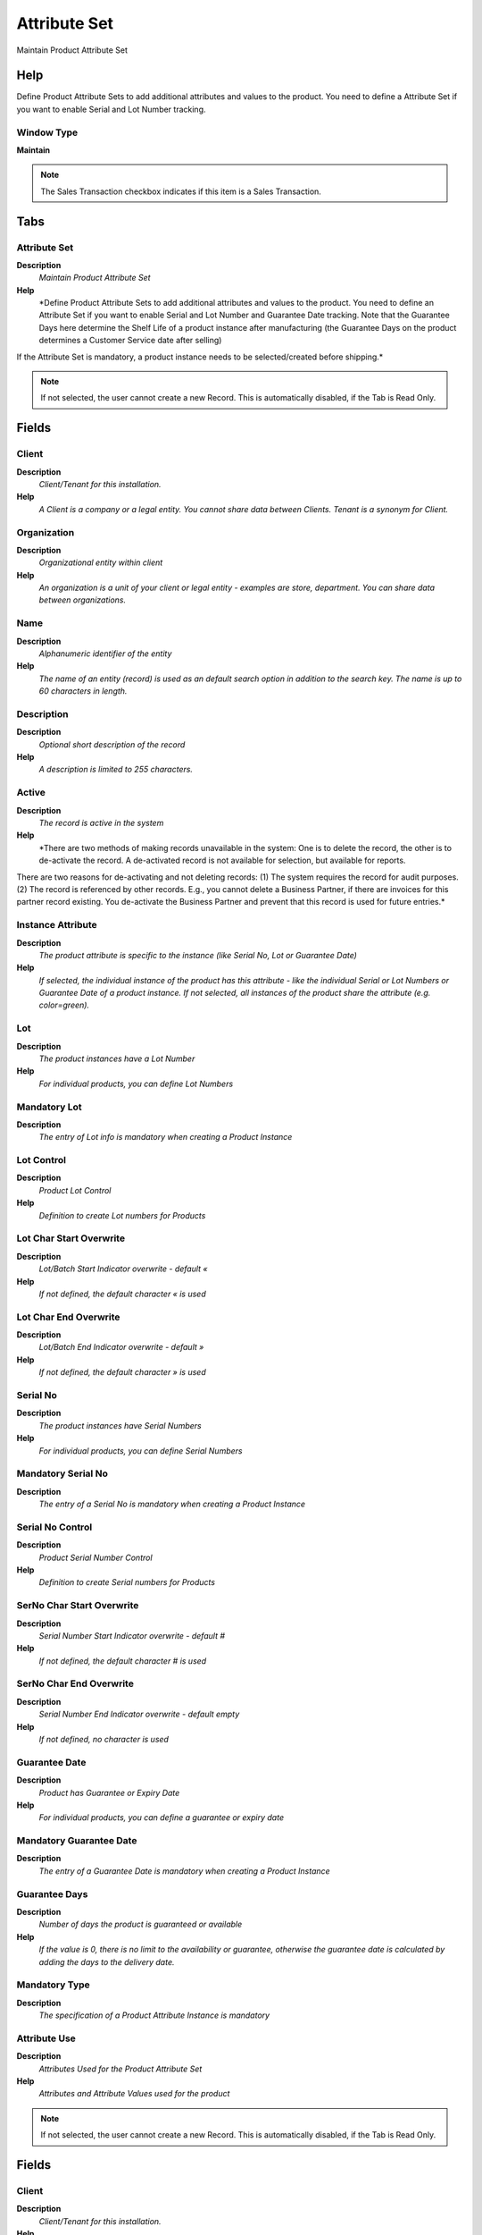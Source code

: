 
.. _functional-guide/window/attributeset:

=============
Attribute Set
=============

Maintain Product Attribute Set

Help
====
Define Product Attribute Sets to add additional attributes and values to the product. You need to define a Attribute Set if you want to enable Serial and Lot Number tracking.

Window Type
-----------
\ **Maintain**\ 

.. note::
    The Sales Transaction checkbox indicates if this item is a Sales Transaction.


Tabs
====

Attribute Set
-------------
\ **Description**\ 
 \ *Maintain Product Attribute Set*\ 
\ **Help**\ 
 \ *Define Product Attribute Sets to add additional attributes and values to the product. You need to define an Attribute Set if you want to enable Serial and Lot Number and Guarantee Date tracking.  Note that the Guarantee Days here determine the Shelf Life of a product instance after manufacturing (the Guarantee Days on the product determines a Customer Service date after selling)
If the Attribute Set is mandatory, a product instance needs to be selected/created before shipping.*\ 

.. note::
    If not selected, the user cannot create a new Record.  This is automatically disabled, if the Tab is Read Only.

Fields
======

Client
------
\ **Description**\ 
 \ *Client/Tenant for this installation.*\ 
\ **Help**\ 
 \ *A Client is a company or a legal entity. You cannot share data between Clients. Tenant is a synonym for Client.*\ 

Organization
------------
\ **Description**\ 
 \ *Organizational entity within client*\ 
\ **Help**\ 
 \ *An organization is a unit of your client or legal entity - examples are store, department. You can share data between organizations.*\ 

Name
----
\ **Description**\ 
 \ *Alphanumeric identifier of the entity*\ 
\ **Help**\ 
 \ *The name of an entity (record) is used as an default search option in addition to the search key. The name is up to 60 characters in length.*\ 

Description
-----------
\ **Description**\ 
 \ *Optional short description of the record*\ 
\ **Help**\ 
 \ *A description is limited to 255 characters.*\ 

Active
------
\ **Description**\ 
 \ *The record is active in the system*\ 
\ **Help**\ 
 \ *There are two methods of making records unavailable in the system: One is to delete the record, the other is to de-activate the record. A de-activated record is not available for selection, but available for reports.
There are two reasons for de-activating and not deleting records:
(1) The system requires the record for audit purposes.
(2) The record is referenced by other records. E.g., you cannot delete a Business Partner, if there are invoices for this partner record existing. You de-activate the Business Partner and prevent that this record is used for future entries.*\ 

Instance Attribute
------------------
\ **Description**\ 
 \ *The product attribute is specific to the instance (like Serial No, Lot or Guarantee Date)*\ 
\ **Help**\ 
 \ *If selected, the individual instance of the product has this attribute - like the individual Serial or Lot Numbers or  Guarantee Date of a product instance.  If not selected, all instances of the product share the attribute (e.g. color=green).*\ 

Lot
---
\ **Description**\ 
 \ *The product instances have a Lot Number*\ 
\ **Help**\ 
 \ *For individual products, you can define Lot Numbers*\ 

Mandatory Lot
-------------
\ **Description**\ 
 \ *The entry of Lot info is mandatory when creating a Product Instance*\ 

Lot Control
-----------
\ **Description**\ 
 \ *Product Lot Control*\ 
\ **Help**\ 
 \ *Definition to create Lot numbers for Products*\ 

Lot Char Start Overwrite
------------------------
\ **Description**\ 
 \ *Lot/Batch Start Indicator overwrite - default «*\ 
\ **Help**\ 
 \ *If not defined, the default character « is used*\ 

Lot Char End Overwrite
----------------------
\ **Description**\ 
 \ *Lot/Batch End Indicator overwrite - default »*\ 
\ **Help**\ 
 \ *If not defined, the default character » is used*\ 

Serial No
---------
\ **Description**\ 
 \ *The product instances have Serial Numbers*\ 
\ **Help**\ 
 \ *For individual products, you can define Serial Numbers*\ 

Mandatory Serial No
-------------------
\ **Description**\ 
 \ *The entry of a Serial No is mandatory when creating a Product Instance*\ 

Serial No Control
-----------------
\ **Description**\ 
 \ *Product Serial Number Control*\ 
\ **Help**\ 
 \ *Definition to create Serial numbers for Products*\ 

SerNo Char Start Overwrite
--------------------------
\ **Description**\ 
 \ *Serial Number Start Indicator overwrite - default #*\ 
\ **Help**\ 
 \ *If not defined, the default character # is used*\ 

SerNo Char End Overwrite
------------------------
\ **Description**\ 
 \ *Serial Number End Indicator overwrite - default empty*\ 
\ **Help**\ 
 \ *If not defined, no character is used*\ 

Guarantee Date
--------------
\ **Description**\ 
 \ *Product has Guarantee or Expiry Date*\ 
\ **Help**\ 
 \ *For individual products, you can define a guarantee or expiry date*\ 

Mandatory Guarantee Date
------------------------
\ **Description**\ 
 \ *The entry of a Guarantee Date is mandatory when creating a Product Instance*\ 

Guarantee Days
--------------
\ **Description**\ 
 \ *Number of days the product is guaranteed or available*\ 
\ **Help**\ 
 \ *If the value is 0, there is no limit to the availability or guarantee, otherwise the guarantee date is calculated by adding the days to the delivery date.*\ 

Mandatory Type
--------------
\ **Description**\ 
 \ *The specification of a Product Attribute Instance is mandatory*\ 

Attribute Use
-------------
\ **Description**\ 
 \ *Attributes Used for the Product Attribute Set*\ 
\ **Help**\ 
 \ *Attributes and Attribute Values used for the product*\ 

.. note::
    If not selected, the user cannot create a new Record.  This is automatically disabled, if the Tab is Read Only.

Fields
======

Client
------
\ **Description**\ 
 \ *Client/Tenant for this installation.*\ 
\ **Help**\ 
 \ *A Client is a company or a legal entity. You cannot share data between Clients. Tenant is a synonym for Client.*\ 

Organization
------------
\ **Description**\ 
 \ *Organizational entity within client*\ 
\ **Help**\ 
 \ *An organization is a unit of your client or legal entity - examples are store, department. You can share data between organizations.*\ 

Attribute Set
-------------
\ **Description**\ 
 \ *Product Attribute Set*\ 
\ **Help**\ 
 \ *Define Product Attribute Sets to add additional attributes and values to the product. You need to define a Attribute Set if you want to enable Serial and Lot Number tracking.*\ 

Attribute
---------
\ **Description**\ 
 \ *Product Attribute*\ 
\ **Help**\ 
 \ *Product Attribute like Color, Size*\ 

Active
------
\ **Description**\ 
 \ *The record is active in the system*\ 
\ **Help**\ 
 \ *There are two methods of making records unavailable in the system: One is to delete the record, the other is to de-activate the record. A de-activated record is not available for selection, but available for reports.
There are two reasons for de-activating and not deleting records:
(1) The system requires the record for audit purposes.
(2) The record is referenced by other records. E.g., you cannot delete a Business Partner, if there are invoices for this partner record existing. You de-activate the Business Partner and prevent that this record is used for future entries.*\ 

Sequence
--------
\ **Description**\ 
 \ *Method of ordering records; lowest number comes first*\ 
\ **Help**\ 
 \ *The Sequence indicates the order of records*\ 

Exclude
-------
\ **Description**\ 
 \ *Exclude the ability to enter Attribute Sets*\ 
\ **Help**\ 
 \ *Create a record, if you want to exclude the ability to enter Product Attribute Set information. 
Note that the information is cached. To have effect you may have to re-login or reset cache.*\ 

.. note::
    If not selected, the user cannot create a new Record.  This is automatically disabled, if the Tab is Read Only.

Fields
======

Client
------
\ **Description**\ 
 \ *Client/Tenant for this installation.*\ 
\ **Help**\ 
 \ *A Client is a company or a legal entity. You cannot share data between Clients. Tenant is a synonym for Client.*\ 

Organization
------------
\ **Description**\ 
 \ *Organizational entity within client*\ 
\ **Help**\ 
 \ *An organization is a unit of your client or legal entity - examples are store, department. You can share data between organizations.*\ 

Attribute Set
-------------
\ **Description**\ 
 \ *Product Attribute Set*\ 
\ **Help**\ 
 \ *Define Product Attribute Sets to add additional attributes and values to the product. You need to define a Attribute Set if you want to enable Serial and Lot Number tracking.*\ 

Active
------
\ **Description**\ 
 \ *The record is active in the system*\ 
\ **Help**\ 
 \ *There are two methods of making records unavailable in the system: One is to delete the record, the other is to de-activate the record. A de-activated record is not available for selection, but available for reports.
There are two reasons for de-activating and not deleting records:
(1) The system requires the record for audit purposes.
(2) The record is referenced by other records. E.g., you cannot delete a Business Partner, if there are invoices for this partner record existing. You de-activate the Business Partner and prevent that this record is used for future entries.*\ 

Table
-----
\ **Description**\ 
 \ *Database Table information*\ 
\ **Help**\ 
 \ *The Database Table provides the information of the table definition*\ 

Sales Transaction
-----------------
\ **Description**\ 
 \ *This is a Sales Transaction*\ 
\ **Help**\ 
 \ *The Sales Transaction checkbox indicates if this item is a Sales Transaction.*\ 
